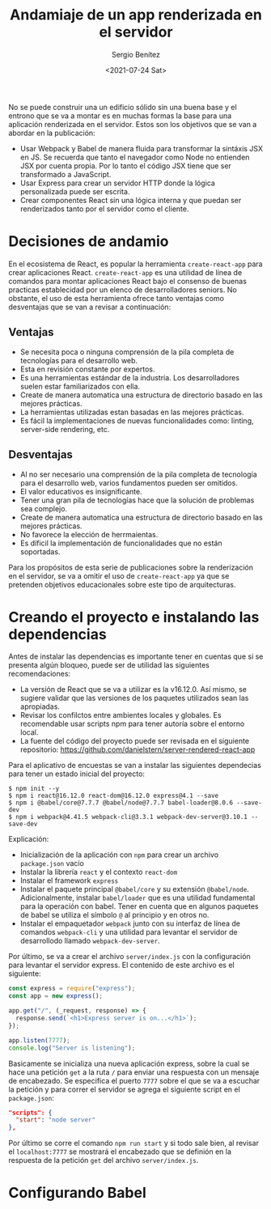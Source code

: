 #+TITLE: Andamiaje de un app renderizada en el servidor
#+DESCRIPTION: Serie para explicar el concepto de server rendering en react
#+AUTHOR: Sergio Benítez
#+DATE:<2021-07-24 Sat>
#+STARTUP: fold
#+HUGO_BASE_DIR: ~/Development/suabochica-blog/
#+HUGO_SECTION: /post
#+HUGO_WEIGHT: auto
#+HUGO_AUTO_SET_LASTMOD: t

No se puede construir una un edificio sólido sin una buena base y el entrono que se va a montar es en muchas formas la base para una aplicación renderizada en el servidor. Estos son los objetivos que se van a abordar en la publicación:

- Usar Webpack y Babel de manera fluida para transformar la sintáxis JSX en JS. Se recuerda que tanto el navegador como Node no entienden JSX por cuenta propia. Por lo tanto el código JSX tiene que ser transformado a JavaScript.
- Usar Express para crear un servidor HTTP donde la lógica personalizada puede ser escrita.
- Crear componentes React sin una lógica interna y que puedan ser renderizados tanto por el servidor como el cliente.

* Decisiones de andamio
En el ecosistema de React, es popular la herramienta ~create-react-app~ para crear aplicaciones React. ~create-react-app~ es una utilidad de línea de comandos para montar aplicaciones React bajo el consenso de buenas practicas establecidad por un elenco de desarrolladores seniors. No obstante, el uso de esta herramienta ofrece tanto ventajas como desventajas que se van a revisar a continuación:

** Ventajas
- Se necesita poca o ninguna comprensión de la pila completa de tecnologías para el desarrollo web.
- Esta en revisión constante por expertos.
- Es una herramientas estándar de la industria. Los desarrolladores suelen estar familiarizados con ella.
- Create de manera automatica una estructura de directorio basado en las mejores prácticas.
- La herramientas utilizadas estan basadas en las mejores prácticas.
- Es fácil la implementaciones de nuevas funcionalidades como: linting, server-side rendering, etc.

** Desventajas
- Al no ser necesario una comprensión de la pila completa de tecnología para el desarrollo web, varios fundamentos pueden ser omitidos.
- El valor educativos es insignificante.
- Tener una gran pila de tecnologías hace que la solución de problemas sea complejo.
- Create de manera automatica una estructura de directorio basado en las mejores prácticas.
- No favorece la elección de herrmaientas.
- Es díficil la implementación de funcionalidades que no están soportadas.

Para los propósitos de esta serie de publicaciones sobre la renderización en el servidor, se va a omitir el uso de ~create-react-app~ ya que se pretenden objetivos educacionales sobre este tipo de arquitecturas.

* Creando el proyecto e instalando las dependencias

Antes de instalar las dependencias es importante tener en cuentas que si se presenta algún bloqueo, puede ser de utilidad las siguientes recomendaciones:

- La versión de React que se va a utilizar es la v16.12.0. Así mismo, se sugiere validar que las versiones de los paquetes utilizados sean las apropiadas.
- Revisar los confilctos entre ambientes locales y globales. Es recomendable usar scripts npm para tener autoría sobre el entorno local.
- La fuente del código del proyecto puede ser revisada en el siguiente repositorio: https://github.com/danielstern/server-rendered-react-app

Para el aplicativo de encuestas se van a instalar las siguientes dependecias para tener un estado inicial del proyecto:

#+begin_src
$ npm init --y
$ npm i react@16.12.0 react-dom@16.12.0 express@4.1 --save
$ npm i @babel/core@7.7.7 @babel/node@7.7.7 babel-loader@8.0.6 --save-dev
$ npm i webpack@4.41.5 webpack-cli@3.3.1 webpack-dev-server@3.10.1 --save-dev
#+end_src

Explicación:
- Inicialización de la aplicación con ~npm~ para crear un archivo ~package.json~ vacío
- Instalar la librería ~react~ y el contexto ~react-dom~
- Instalar el framework ~express~
- Instalar el paquete principal ~@babel/core~ y su extensión ~@babel/node~. Adicionalmente, instalar ~babel/loader~ que es una utilidad fundamental para la operación con babel. Tener en cuenta que en algunos paquetes de babel se utiliza el símbolo ~@~ al principio y en otros no.
- Instalar el empaquetador ~webpack~ junto con su interfaz de línea de comandos ~webpack-cli~ y una utilidad para levantar el servidor de desarrollodo llamado ~webpack-dev-server~.

Por último, se va a crear el archivo ~server/index.js~ con la configuración para levantar el servidor express. El contenido de este archivo es el siguiente:

#+begin_src js
const express = require("express");
const app = new express();

app.get("/", (_request, response) => {
  response.send(`<h1>Express server is on...</h1>`);
});

app.listen(7777);
console.log("Server is listening");
#+end_src

Basicamente se inicializa una nueva aplicación express, sobre la cual se hace una petición ~get~ a la ruta ~/~ para enviar una respuesta con un mensaje de encabezado. Se especifica el puerto ~7777~ sobre el que se va a escuchar la petición y para correr el servidor se agrega el siguiente script en el ~package.json~:

#+begin_src json
"scripts": {
  "start": "node server"
},
#+end_src

Por último se corre el comando ~npm run start~ y si todo sale bien, al revisar el ~localhost:7777~ se mostrará el encabezado que se definión en la respuesta de la petición ~get~ del archivo ~server/index.js~.

* Configurando Babel

